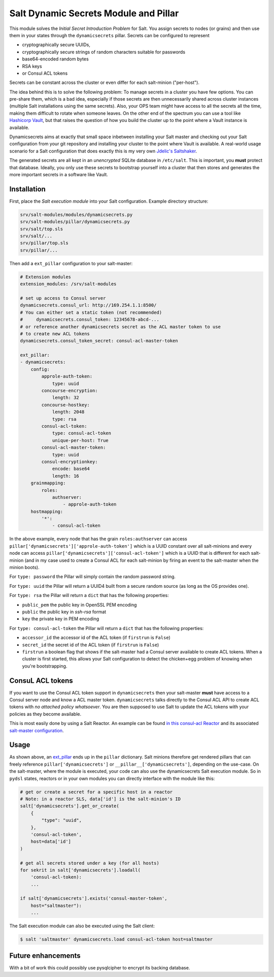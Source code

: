 Salt Dynamic Secrets Module and Pillar
======================================

This module solves the *Initial Secret Introduction Problem* for Salt. You
assign secrets to nodes (or grains) and then use them in your states through the
``dynamicsecrets`` pillar. Secrets can be configured to represent

* cryptographically secure UUIDs,
* cryptographically secure strings of random characters suitable for passwords
* base64-encoded random bytes
* RSA keys
* or Consul ACL tokens

Secrets can be constant across the cluster or even differ for each salt-minion
("per-host").

The idea behind this is to solve the following problem: To manage secrets in a
cluster you have few options. You can pre-share them, which is a bad idea,
especially if those secrets are then unnecessarily shared across cluster
instances (multiple Salt installations using the same secrets). Also, your OPS
team might have access to all the secrets all the time, making them difficult to
rotate when someone leaves. On the other end of the spectrum you can use a tool
like `Hashicorp Vault <vault_>`__, but that raises the question of how you build
the cluster up to the point where a Vault instance is available.

Dynamicsecrets aims at exactly that small space inbetween installing your Salt
master and checking out your Salt configuration from your git repository and
installing your cluster to the point where Vault is available. A real-world
usage scenario for a Salt configuration that does exactly this is my very own
`Jdelic's Saltshaker <saltshaker_>`__.

The generated secrets are all kept in an *unencrypted* SQLite database in
``/etc/salt``. This is important, you **must** protect that database. Ideally,
you only use these secrets to bootstrap yourself into a cluster that then stores
and generates the more important secrets in a software like Vault.


Installation
------------
First, place the *Salt execution module* into your Salt configuration. Example
directory structure:

.. code-block::

    srv/salt-modules/modules/dynamicsecrets.py
    srv/salt-modules/pillar/dynamicsecrets.py
    srv/salt/top.sls
    srv/salt/...
    srv/pillar/top.sls
    srv/pillar/...

Then add a ``ext_pillar`` configuration to your salt-master:

.. code-block:: yaml

    # Extension modules
    extension_modules: /srv/salt-modules

    # set up access to Consul server
    dynamicsecrets.consul_url: http://169.254.1.1:8500/
    # You can either set a static token (not recommended)
    #     dynamicsecrets.consul_token: 12345678-abcd-...
    # or reference another dynamicsecrets secret as the ACL master token to use
    # to create new ACL tokens
    dynamicsecrets.consul_token_secret: consul-acl-master-token

    ext_pillar:
    - dynamicsecrets:
        config:
            approle-auth-token:
                type: uuid
            concourse-encryption:
                length: 32
            concourse-hostkey:
                length: 2048
                type: rsa
            consul-acl-token:
                type: consul-acl-token
                unique-per-host: True
            consul-acl-master-token:
                type: uuid
            consul-encryptionkey:
                encode: base64
                length: 16
        grainmapping:
            roles:
                authserver:
                    - approle-auth-token
        hostmapping:
            '*':
                - consul-acl-token


In the above example, every node that has the grain ``roles:authserver`` can
access ``pillar['dynamicsecrets']['approle-auth-token']`` which is a UUID
constant over all salt-minions and every node can access
``pillar['dynamicsecrets']['consul-acl-token']`` which is a UUID that is
different for each salt-minion (and in my case used to create a Consul ACL for
each salt-minion by firing an event to the salt-master when the minion boots).

For ``type: password`` the Pillar will simply contain the random password
string.

For ``type: uuid`` the Pillar will return a UUID4 built from a secure random
source (as long as the OS provides one).

For ``type: rsa`` the Pillar will return a ``dict`` that has the following
properties:

* ``public_pem`` the public key in OpenSSL PEM encoding
* ``public`` the public key in `ssh-rsa` format
* ``key`` the private key in PEM encoding

For ``type: consul-acl-token`` the Pillar will return a ``dict`` that has the
following properties:

* ``accessor_id`` the accessor id of the ACL token (if ``firstrun`` is
  ``False``)
* ``secret_id`` the secret id of the ACL token (if ``firstrun`` is ``False``)
* ``firstrun`` a boolean flag that shows if the salt-master had a Consul server
  available to create ACL tokens. When a cluster is first started, this allows
  your Salt configuration to detect the chicken+egg problem of knowing when
  you're bootstrapping.


ConsuL ACL tokens
-----------------
If you want to use the Consul ACL token support in ``dynamicsecrets`` then your
salt-master **must** have access to a Consul server node and know a ACL master
token. ``dynamicsecrets`` talks directly to the Consul ACL API to create ACL
tokens with *no attached policy whatsoever*. You are then supposed to use Salt
to update the ACL tokens with your policies as they become available.

This is most easily done by using a Salt Reactor. An example can be found
`in this consul-acl Reactor <consul_reactor_>`__ and its associated
`salt-master configuration <reactor_config_>`__.


Usage
-----
As shown above, an `ext_pillar <ext_pillar_>`__ ends up in the ``pillar``
dictionary. Salt minions therefore get rendered pillars that can freely
reference ``pillar['dynamicsecrets']`` or ``__pillar__['dynamicsecrets']``,
depending on the use-case. On the salt-master, where the module is executed,
your code can also use the dynamicsecrets Salt execution module. So in
``pydsl`` states, reactors or in your own modules you can directly interface
with the module like this:

.. code-block:: python

    # get or create a secret for a specific host in a reactor
    # Note: in a reactor SLS, data['id'] is the salt-minion's ID
    salt['dynamicsecrets'].get_or_create(
        {
            "type": "uuid",
        },
        'consul-acl-token',
        host=data['id']
    )

    # get all secrets stored under a key (for all hosts)
    for sekrit in salt['dynamicsecrets'].loadall(
        'consul-acl-token):
        ...

    if salt['dynamicsecrets'].exists('consul-master-token',
        host="saltmaster"):
        ...


The Salt execution module can also be executed using the Salt client:

.. code-block:: shell

    $ salt 'saltmaster' dynamicsecrets.load consul-acl-token host=saltmaster


Future enhancements
-------------------
With a bit of work this could possibly use pysqlcipher to encrypt its backing
database.

.. _vault: https://vaultproject.io/
.. _saltshaker: https://github.com/jdelic/saltshaker/
.. _ext_pillar:
   https://docs.saltstack.com/en/latest/topics/development/external_pillars.html
.. _consul_reactor:
   https://github.com/jdelic/saltshaker/blob
   /231fc14c7521f44c83f76ad7de67fa062bd9aca8/srv/salt/orchestrate
   /consul-node-setup.sls
.. _reactor_config:
   https://github.com/jdelic/saltshaker/blob
   /231fc14c7521f44c83f76ad7de67fa062bd9aca8/etc/salt-master/master.d
   /saltshaker.conf#L131
